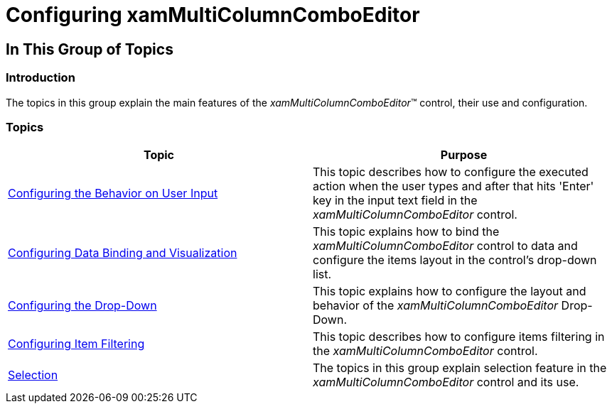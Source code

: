 ﻿////

|metadata|
{
    "name": "xammulticce-configuring-xammulticolumncomboeditor",
    "tags": [],
    "controlName": ["xamMultiColumnComboEditor"],
    "guid": "a6d3b0e7-0a70-46d1-b0c3-b3c85491150a",  
    "buildFlags": [],
    "createdOn": "2016-05-25T18:21:57.582254Z"
}
|metadata|
////

= Configuring xamMultiColumnComboEditor

== In This Group of Topics

=== Introduction

The topics in this group explain the main features of the  _xamMultiColumnComboEditor_™ control, their use and configuration.

=== Topics

[options="header", cols="a,a"]
|====
|Topic|Purpose

| link:xam-multicee-configuring-the-behavior-on-user-input.html[Configuring the Behavior on User Input]
|This topic describes how to configure the executed action when the user types and after that hits 'Enter' key in the input text field in the _xamMultiColumnComboEditor_ control.

| link:xammulticce-configuring-data-binding-visualization.html[Configuring Data Binding and Visualization]
|This topic explains how to bind the _xamMultiColumnComboEditor_ control to data and configure the items layout in the control’s drop-down list.

| link:xammulticee-configuring-the-drop-down.html[Configuring the Drop-Down]
|This topic explains how to configure the layout and behavior of the _xamMultiColumnComboEditor_ Drop-Down.

| link:xammulticee-configuring-item-filtering.html[Configuring Item Filtering]
|This topic describes how to configure items filtering in the _xamMultiColumnComboEditor_ control.

| link:xammulticee-selection.html[Selection]
|The topics in this group explain selection feature in the _xamMultiColumnComboEditor_ control and its use.

|====